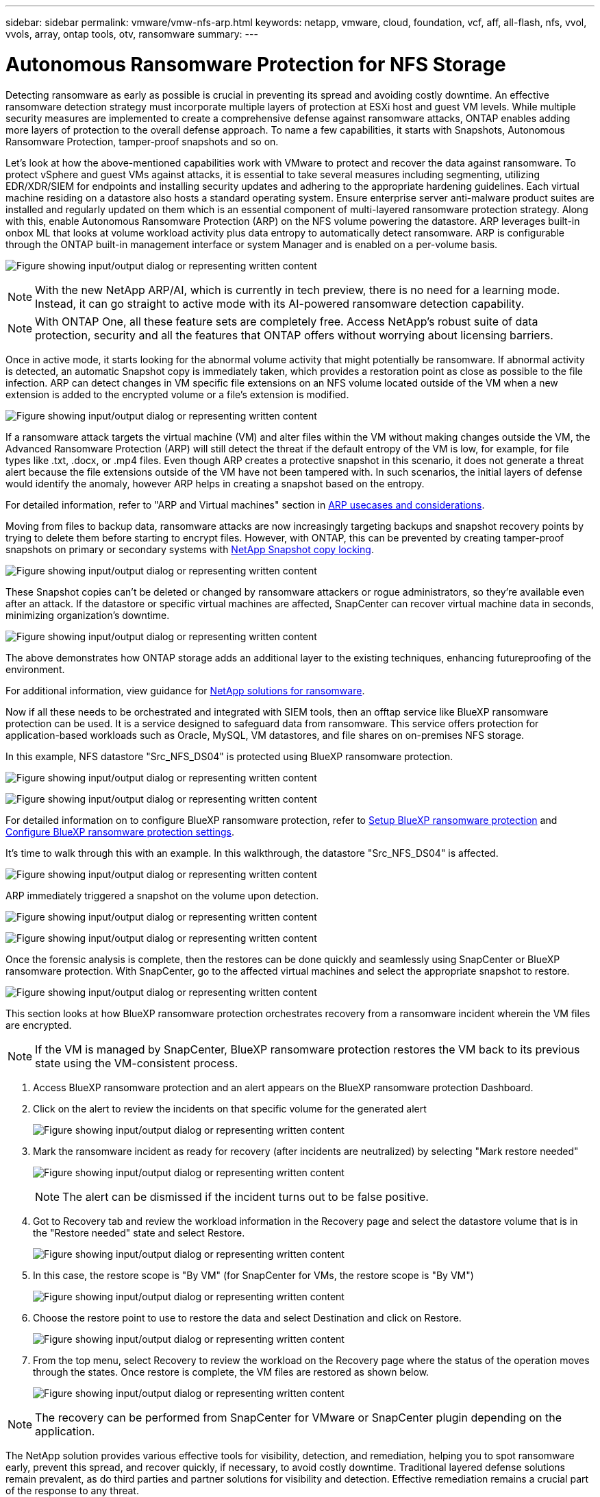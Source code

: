 ---
sidebar: sidebar
permalink: vmware/vmw-nfs-arp.html
keywords: netapp, vmware, cloud, foundation, vcf, aff, all-flash, nfs, vvol, vvols, array, ontap tools, otv, ransomware
summary:
---

= Autonomous Ransomware Protection for NFS Storage
:hardbreaks:
:nofooter:
:icons: font
:linkattrs:
:imagesdir: ../media/

[.lead]
Detecting ransomware as early as possible is crucial in preventing its spread and avoiding costly downtime. An effective ransomware detection strategy must incorporate multiple layers of protection at ESXi host and guest VM levels. While multiple security measures are implemented to create a comprehensive defense against ransomware attacks, ONTAP enables adding more layers of protection to the overall defense approach.  To name a few capabilities, it starts with Snapshots, Autonomous Ransomware Protection, tamper-proof snapshots and so on.

Let's look at how the above-mentioned capabilities work with VMware to protect and recover the data against ransomware. To protect vSphere and guest VMs against attacks, it is essential to take several measures including segmenting, utilizing EDR/XDR/SIEM for endpoints and installing security updates and adhering to the appropriate hardening guidelines. Each virtual machine residing on a datastore also hosts a standard operating system. Ensure enterprise server anti-malware product suites are installed and regularly updated on them which is an essential component of multi-layered ransomware protection strategy. Along with this, enable Autonomous Ransomware Protection (ARP) on the NFS volume powering the datastore. ARP leverages built-in onbox ML that looks at volume workload activity plus data entropy to automatically detect ransomware. ARP is configurable through the ONTAP built-in management interface or system Manager and is enabled on a per-volume basis. 

image:nfs-arp-001.png["Figure showing input/output dialog or representing written content"]

NOTE: With the new NetApp ARP/AI, which is currently in tech preview, there is no need for a learning mode. Instead, it can go straight to active mode with its AI-powered ransomware detection capability.

NOTE: With ONTAP One, all these feature sets are completely free. Access NetApp's robust suite of data protection, security and all the features that ONTAP offers without worrying about licensing barriers.

Once in active mode, it starts looking for the abnormal volume activity that might potentially be ransomware. If abnormal activity is detected, an automatic Snapshot copy is immediately taken, which provides a restoration point as close as possible to the file infection. ARP can detect changes in VM specific file extensions on an NFS volume located outside of the VM when a new extension is added to the encrypted volume or a file's extension is modified. 

image:nfs-arp-002.png["Figure showing input/output dialog or representing written content"]

If a ransomware attack targets the virtual machine (VM) and alter files within the VM without making changes outside the VM, the Advanced Ransomware Protection (ARP) will still detect the threat if the default entropy of the VM is low, for example, for file types like .txt, .docx, or .mp4 files. Even though ARP creates a protective snapshot in this scenario, it does not generate a threat alert because the file extensions outside of the VM have not been tampered with. In such scenarios, the initial layers of defense would identify the anomaly, however ARP helps in creating a snapshot based on the entropy.

For detailed information, refer to "ARP and Virtual machines" section in link:https://docs.netapp.com/us-en/ontap/anti-ransomware/use-cases-restrictions-concept.html#supported-configurations[ARP usecases and considerations].

Moving from files to backup data, ransomware attacks are now increasingly targeting backups and snapshot recovery points by trying to delete them before starting to encrypt files. However, with ONTAP, this can be prevented by creating tamper-proof snapshots on primary or secondary systems with link:https://docs.netapp.com/us-en/ontap/snaplock/snapshot-lock-concept.html[NetApp Snapshot copy locking]. 

image:nfs-arp-003.png["Figure showing input/output dialog or representing written content"]

These Snapshot copies can't be deleted or changed by ransomware attackers or rogue administrators, so they're available even after an attack. If the datastore or specific virtual machines are affected, SnapCenter can recover virtual machine data in seconds, minimizing organization's downtime.

image:nfs-arp-004.png["Figure showing input/output dialog or representing written content"]

The above demonstrates how ONTAP storage adds an additional layer to the existing techniques, enhancing futureproofing of the environment.

For additional information, view guidance for link:https://www.netapp.com/media/7334-tr4572.pdf[NetApp solutions for ransomware].

Now if all these needs to be orchestrated and integrated with SIEM tools, then an offtap service like BlueXP ransomware protection can be used. It is a service designed to safeguard data from ransomware. This service offers protection for application-based workloads such as Oracle, MySQL, VM datastores, and file shares on on-premises NFS storage. 

In this example, NFS datastore "Src_NFS_DS04" is protected using BlueXP ransomware protection.

image:nfs-arp-005.png["Figure showing input/output dialog or representing written content"]

image:nfs-arp-006.png["Figure showing input/output dialog or representing written content"]

For detailed information on to configure BlueXP ransomware protection, refer to link:https://docs.netapp.com/us-en/bluexp-ransomware-protection/rp-start-setup.html[Setup BlueXP ransomware protection] and link:https://docs.netapp.com/us-en/bluexp-ransomware-protection/rp-use-settings.html#add-amazon-web-services-as-a-backup-destination[Configure BlueXP ransomware protection settings].

It's time to walk through this with an example. In this walkthrough, the datastore "Src_NFS_DS04" is affected. 

image:nfs-arp-007.png["Figure showing input/output dialog or representing written content"]

ARP immediately triggered a snapshot on the volume upon detection.

image:nfs-arp-008.png["Figure showing input/output dialog or representing written content"]

image:nfs-arp-009.png["Figure showing input/output dialog or representing written content"]

Once the forensic analysis is complete, then the restores can be done quickly and seamlessly using SnapCenter or BlueXP ransomware protection. With SnapCenter, go to the affected virtual machines and select the appropriate snapshot to restore.

image:nfs-arp-010.png["Figure showing input/output dialog or representing written content"]

This section looks at how BlueXP ransomware protection orchestrates recovery from a ransomware incident wherein the VM files are encrypted.

NOTE: If the VM is managed by SnapCenter, BlueXP ransomware protection restores the VM back to its previous state using the VM-consistent process. 

. Access BlueXP ransomware protection and an alert appears on the BlueXP ransomware protection Dashboard.

. Click on the alert to review the incidents on that specific volume for the generated alert
+
image:nfs-arp-011.png["Figure showing input/output dialog or representing written content"]

. Mark the ransomware incident as ready for recovery (after incidents are neutralized) by selecting "Mark restore needed"
+
image:nfs-arp-012.png["Figure showing input/output dialog or representing written content"]
+
NOTE: The alert can be dismissed if the incident turns out to be false positive.

. Got to Recovery tab and review the workload information in the Recovery page and select the datastore volume that is in the "Restore needed" state and select Restore.
+
image:nfs-arp-013.png["Figure showing input/output dialog or representing written content"]

. In this case, the restore scope is "By VM" (for SnapCenter for VMs, the restore scope is "By VM")
+
image:nfs-arp-014.png["Figure showing input/output dialog or representing written content"]

. Choose the restore point to use to restore the data and select Destination and click on Restore.
+
image:nfs-arp-015.png["Figure showing input/output dialog or representing written content"]

. From the top menu, select Recovery to review the workload on the Recovery page where the status of the operation moves through the states. Once restore is complete, the VM files are restored as shown below.
+
image:nfs-arp-016.png["Figure showing input/output dialog or representing written content"]

NOTE: The recovery can be performed from SnapCenter for VMware or SnapCenter plugin depending on the application. 

The NetApp solution provides various effective tools for visibility, detection, and remediation, helping you to spot ransomware early, prevent this spread, and recover quickly, if necessary, to avoid costly downtime. Traditional layered defense solutions remain prevalent, as do third parties and partner solutions for visibility and detection. Effective remediation remains a crucial part of the response to any threat.

// NetApp Solutions restructuring (jul 2025) - renamed from vmware/vmware_nfs_arp.adoc
